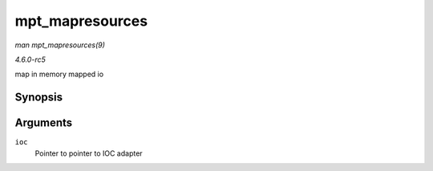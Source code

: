 .. -*- coding: utf-8; mode: rst -*-

.. _API-mpt-mapresources:

================
mpt_mapresources
================

*man mpt_mapresources(9)*

*4.6.0-rc5*

map in memory mapped io


Synopsis
========

.. c:function:: int mpt_mapresources( MPT_ADAPTER * ioc )

Arguments
=========

``ioc``
    Pointer to pointer to IOC adapter


.. ------------------------------------------------------------------------------
.. This file was automatically converted from DocBook-XML with the dbxml
.. library (https://github.com/return42/sphkerneldoc). The origin XML comes
.. from the linux kernel, refer to:
..
.. * https://github.com/torvalds/linux/tree/master/Documentation/DocBook
.. ------------------------------------------------------------------------------

